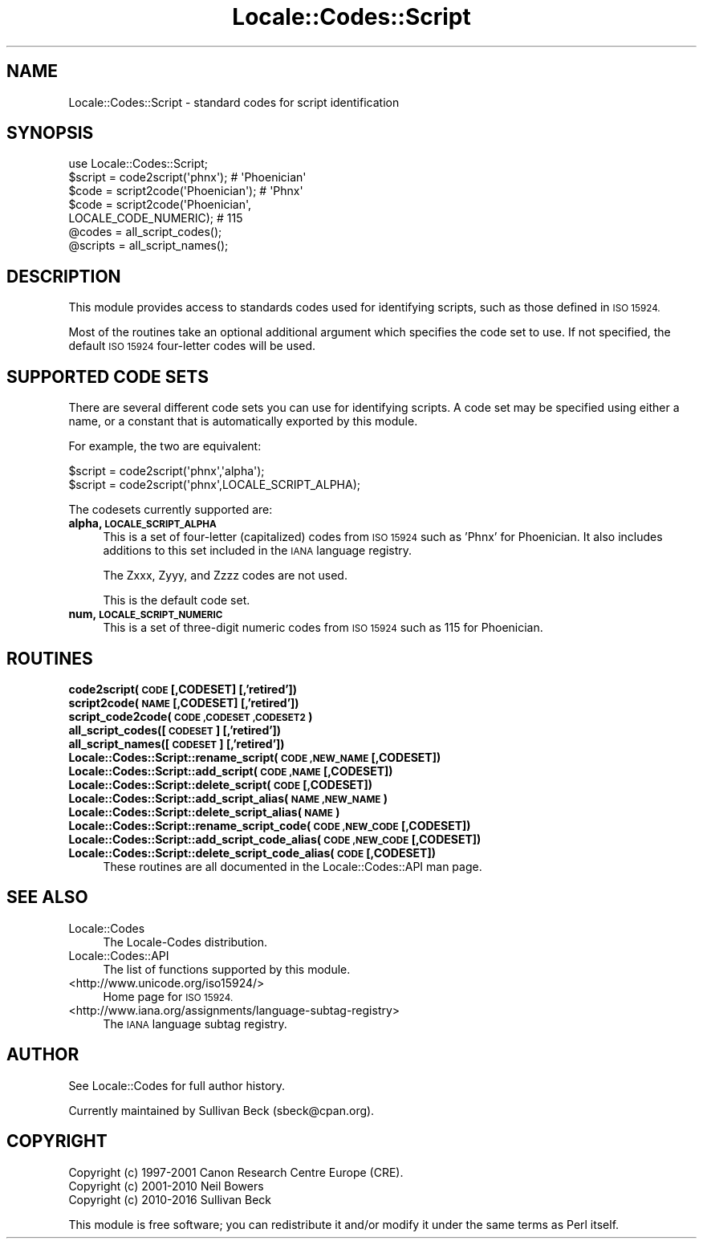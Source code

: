 .\" Automatically generated by Pod::Man 4.09 (Pod::Simple 3.35)
.\"
.\" Standard preamble:
.\" ========================================================================
.de Sp \" Vertical space (when we can't use .PP)
.if t .sp .5v
.if n .sp
..
.de Vb \" Begin verbatim text
.ft CW
.nf
.ne \\$1
..
.de Ve \" End verbatim text
.ft R
.fi
..
.\" Set up some character translations and predefined strings.  \*(-- will
.\" give an unbreakable dash, \*(PI will give pi, \*(L" will give a left
.\" double quote, and \*(R" will give a right double quote.  \*(C+ will
.\" give a nicer C++.  Capital omega is used to do unbreakable dashes and
.\" therefore won't be available.  \*(C` and \*(C' expand to `' in nroff,
.\" nothing in troff, for use with C<>.
.tr \(*W-
.ds C+ C\v'-.1v'\h'-1p'\s-2+\h'-1p'+\s0\v'.1v'\h'-1p'
.ie n \{\
.    ds -- \(*W-
.    ds PI pi
.    if (\n(.H=4u)&(1m=24u) .ds -- \(*W\h'-12u'\(*W\h'-12u'-\" diablo 10 pitch
.    if (\n(.H=4u)&(1m=20u) .ds -- \(*W\h'-12u'\(*W\h'-8u'-\"  diablo 12 pitch
.    ds L" ""
.    ds R" ""
.    ds C` ""
.    ds C' ""
'br\}
.el\{\
.    ds -- \|\(em\|
.    ds PI \(*p
.    ds L" ``
.    ds R" ''
.    ds C`
.    ds C'
'br\}
.\"
.\" Escape single quotes in literal strings from groff's Unicode transform.
.ie \n(.g .ds Aq \(aq
.el       .ds Aq '
.\"
.\" If the F register is >0, we'll generate index entries on stderr for
.\" titles (.TH), headers (.SH), subsections (.SS), items (.Ip), and index
.\" entries marked with X<> in POD.  Of course, you'll have to process the
.\" output yourself in some meaningful fashion.
.\"
.\" Avoid warning from groff about undefined register 'F'.
.de IX
..
.if !\nF .nr F 0
.if \nF>0 \{\
.    de IX
.    tm Index:\\$1\t\\n%\t"\\$2"
..
.    if !\nF==2 \{\
.        nr % 0
.        nr F 2
.    \}
.\}
.\"
.\" Accent mark definitions (@(#)ms.acc 1.5 88/02/08 SMI; from UCB 4.2).
.\" Fear.  Run.  Save yourself.  No user-serviceable parts.
.    \" fudge factors for nroff and troff
.if n \{\
.    ds #H 0
.    ds #V .8m
.    ds #F .3m
.    ds #[ \f1
.    ds #] \fP
.\}
.if t \{\
.    ds #H ((1u-(\\\\n(.fu%2u))*.13m)
.    ds #V .6m
.    ds #F 0
.    ds #[ \&
.    ds #] \&
.\}
.    \" simple accents for nroff and troff
.if n \{\
.    ds ' \&
.    ds ` \&
.    ds ^ \&
.    ds , \&
.    ds ~ ~
.    ds /
.\}
.if t \{\
.    ds ' \\k:\h'-(\\n(.wu*8/10-\*(#H)'\'\h"|\\n:u"
.    ds ` \\k:\h'-(\\n(.wu*8/10-\*(#H)'\`\h'|\\n:u'
.    ds ^ \\k:\h'-(\\n(.wu*10/11-\*(#H)'^\h'|\\n:u'
.    ds , \\k:\h'-(\\n(.wu*8/10)',\h'|\\n:u'
.    ds ~ \\k:\h'-(\\n(.wu-\*(#H-.1m)'~\h'|\\n:u'
.    ds / \\k:\h'-(\\n(.wu*8/10-\*(#H)'\z\(sl\h'|\\n:u'
.\}
.    \" troff and (daisy-wheel) nroff accents
.ds : \\k:\h'-(\\n(.wu*8/10-\*(#H+.1m+\*(#F)'\v'-\*(#V'\z.\h'.2m+\*(#F'.\h'|\\n:u'\v'\*(#V'
.ds 8 \h'\*(#H'\(*b\h'-\*(#H'
.ds o \\k:\h'-(\\n(.wu+\w'\(de'u-\*(#H)/2u'\v'-.3n'\*(#[\z\(de\v'.3n'\h'|\\n:u'\*(#]
.ds d- \h'\*(#H'\(pd\h'-\w'~'u'\v'-.25m'\f2\(hy\fP\v'.25m'\h'-\*(#H'
.ds D- D\\k:\h'-\w'D'u'\v'-.11m'\z\(hy\v'.11m'\h'|\\n:u'
.ds th \*(#[\v'.3m'\s+1I\s-1\v'-.3m'\h'-(\w'I'u*2/3)'\s-1o\s+1\*(#]
.ds Th \*(#[\s+2I\s-2\h'-\w'I'u*3/5'\v'-.3m'o\v'.3m'\*(#]
.ds ae a\h'-(\w'a'u*4/10)'e
.ds Ae A\h'-(\w'A'u*4/10)'E
.    \" corrections for vroff
.if v .ds ~ \\k:\h'-(\\n(.wu*9/10-\*(#H)'\s-2\u~\d\s+2\h'|\\n:u'
.if v .ds ^ \\k:\h'-(\\n(.wu*10/11-\*(#H)'\v'-.4m'^\v'.4m'\h'|\\n:u'
.    \" for low resolution devices (crt and lpr)
.if \n(.H>23 .if \n(.V>19 \
\{\
.    ds : e
.    ds 8 ss
.    ds o a
.    ds d- d\h'-1'\(ga
.    ds D- D\h'-1'\(hy
.    ds th \o'bp'
.    ds Th \o'LP'
.    ds ae ae
.    ds Ae AE
.\}
.rm #[ #] #H #V #F C
.\" ========================================================================
.\"
.IX Title "Locale::Codes::Script 3"
.TH Locale::Codes::Script 3 "2017-07-18" "perl v5.26.1" "Perl Programmers Reference Guide"
.\" For nroff, turn off justification.  Always turn off hyphenation; it makes
.\" way too many mistakes in technical documents.
.if n .ad l
.nh
.SH "NAME"
Locale::Codes::Script \- standard codes for script identification
.SH "SYNOPSIS"
.IX Header "SYNOPSIS"
.Vb 1
\&   use Locale::Codes::Script;
\&
\&   $script  = code2script(\*(Aqphnx\*(Aq);                     # \*(AqPhoenician\*(Aq
\&   $code    = script2code(\*(AqPhoenician\*(Aq);               # \*(AqPhnx\*(Aq
\&   $code    = script2code(\*(AqPhoenician\*(Aq,
\&                          LOCALE_CODE_NUMERIC);        # 115
\&
\&   @codes   = all_script_codes();
\&   @scripts = all_script_names();
.Ve
.SH "DESCRIPTION"
.IX Header "DESCRIPTION"
This module provides access to standards codes used
for identifying scripts, such as those defined in \s-1ISO 15924.\s0
.PP
Most of the routines take an optional additional argument which
specifies the code set to use. If not specified, the default \s-1ISO
15924\s0 four-letter codes will be used.
.SH "SUPPORTED CODE SETS"
.IX Header "SUPPORTED CODE SETS"
There are several different code sets you can use for identifying
scripts. A code set may be specified using either a name, or a
constant that is automatically exported by this module.
.PP
For example, the two are equivalent:
.PP
.Vb 2
\&   $script = code2script(\*(Aqphnx\*(Aq,\*(Aqalpha\*(Aq);
\&   $script = code2script(\*(Aqphnx\*(Aq,LOCALE_SCRIPT_ALPHA);
.Ve
.PP
The codesets currently supported are:
.IP "\fBalpha, \s-1LOCALE_SCRIPT_ALPHA\s0\fR" 4
.IX Item "alpha, LOCALE_SCRIPT_ALPHA"
This is a set of four-letter (capitalized) codes from \s-1ISO 15924\s0
such as 'Phnx' for Phoenician.  It also includes additions to this
set included in the \s-1IANA\s0 language registry.
.Sp
The Zxxx, Zyyy, and Zzzz codes are not used.
.Sp
This is the default code set.
.IP "\fBnum, \s-1LOCALE_SCRIPT_NUMERIC\s0\fR" 4
.IX Item "num, LOCALE_SCRIPT_NUMERIC"
This is a set of three-digit numeric codes from \s-1ISO 15924\s0 such as 115
for Phoenician.
.SH "ROUTINES"
.IX Header "ROUTINES"
.IP "\fBcode2script(\s-1CODE\s0 [,CODESET] [,'retired'])\fR" 4
.IX Item "code2script(CODE [,CODESET] [,'retired'])"
.PD 0
.IP "\fBscript2code(\s-1NAME\s0 [,CODESET] [,'retired'])\fR" 4
.IX Item "script2code(NAME [,CODESET] [,'retired'])"
.IP "\fBscript_code2code(\s-1CODE ,CODESET ,CODESET2\s0)\fR" 4
.IX Item "script_code2code(CODE ,CODESET ,CODESET2)"
.IP "\fBall_script_codes([\s-1CODESET\s0] [,'retired'])\fR" 4
.IX Item "all_script_codes([CODESET] [,'retired'])"
.IP "\fBall_script_names([\s-1CODESET\s0] [,'retired'])\fR" 4
.IX Item "all_script_names([CODESET] [,'retired'])"
.IP "\fBLocale::Codes::Script::rename_script(\s-1CODE ,NEW_NAME\s0 [,CODESET])\fR" 4
.IX Item "Locale::Codes::Script::rename_script(CODE ,NEW_NAME [,CODESET])"
.IP "\fBLocale::Codes::Script::add_script(\s-1CODE ,NAME\s0 [,CODESET])\fR" 4
.IX Item "Locale::Codes::Script::add_script(CODE ,NAME [,CODESET])"
.IP "\fBLocale::Codes::Script::delete_script(\s-1CODE\s0 [,CODESET])\fR" 4
.IX Item "Locale::Codes::Script::delete_script(CODE [,CODESET])"
.IP "\fBLocale::Codes::Script::add_script_alias(\s-1NAME ,NEW_NAME\s0)\fR" 4
.IX Item "Locale::Codes::Script::add_script_alias(NAME ,NEW_NAME)"
.IP "\fBLocale::Codes::Script::delete_script_alias(\s-1NAME\s0)\fR" 4
.IX Item "Locale::Codes::Script::delete_script_alias(NAME)"
.IP "\fBLocale::Codes::Script::rename_script_code(\s-1CODE ,NEW_CODE\s0 [,CODESET])\fR" 4
.IX Item "Locale::Codes::Script::rename_script_code(CODE ,NEW_CODE [,CODESET])"
.IP "\fBLocale::Codes::Script::add_script_code_alias(\s-1CODE ,NEW_CODE\s0 [,CODESET])\fR" 4
.IX Item "Locale::Codes::Script::add_script_code_alias(CODE ,NEW_CODE [,CODESET])"
.IP "\fBLocale::Codes::Script::delete_script_code_alias(\s-1CODE\s0 [,CODESET])\fR" 4
.IX Item "Locale::Codes::Script::delete_script_code_alias(CODE [,CODESET])"
.PD
These routines are all documented in the Locale::Codes::API man page.
.SH "SEE ALSO"
.IX Header "SEE ALSO"
.IP "Locale::Codes" 4
.IX Item "Locale::Codes"
The Locale-Codes distribution.
.IP "Locale::Codes::API" 4
.IX Item "Locale::Codes::API"
The list of functions supported by this module.
.IP "<http://www.unicode.org/iso15924/>" 4
.IX Item "<http://www.unicode.org/iso15924/>"
Home page for \s-1ISO 15924.\s0
.IP "<http://www.iana.org/assignments/language\-subtag\-registry>" 4
.IX Item "<http://www.iana.org/assignments/language-subtag-registry>"
The \s-1IANA\s0 language subtag registry.
.SH "AUTHOR"
.IX Header "AUTHOR"
See Locale::Codes for full author history.
.PP
Currently maintained by Sullivan Beck (sbeck@cpan.org).
.SH "COPYRIGHT"
.IX Header "COPYRIGHT"
.Vb 3
\&   Copyright (c) 1997\-2001 Canon Research Centre Europe (CRE).
\&   Copyright (c) 2001\-2010 Neil Bowers
\&   Copyright (c) 2010\-2016 Sullivan Beck
.Ve
.PP
This module is free software; you can redistribute it and/or
modify it under the same terms as Perl itself.
